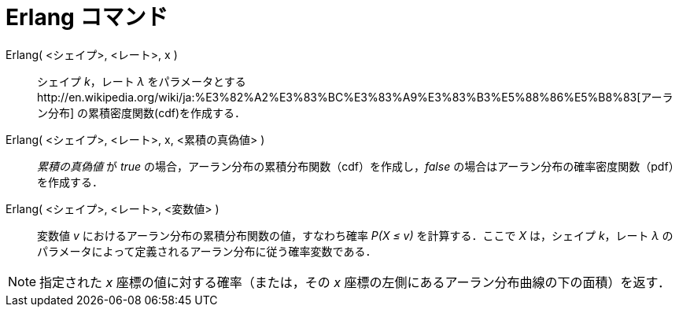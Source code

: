 = Erlang コマンド
ifdef::env-github[:imagesdir: /ja/modules/ROOT/assets/images]

Erlang( <シェイプ>, <レート>, x )::
  シェイプ _k_，レート _λ_
  をパラメータとするhttp://en.wikipedia.org/wiki/ja:%E3%82%A2%E3%83%BC%E3%83%A9%E3%83%B3%E5%88%86%E5%B8%83[アーラン分布]
  の累積密度関数(cdf)を作成する．
Erlang( <シェイプ>, <レート>, x, <累積の真偽値> )::
  _累積の真偽値_ が _true_ の場合，アーラン分布の累積分布関数（cdf）を作成し，_false_
  の場合はアーラン分布の確率密度関数（pdf）を作成する．
Erlang( <シェイプ>, <レート>, <変数値> )::
  変数値 _v_ におけるアーラン分布の累積分布関数の値，すなわち確率 _P(X ≤ v)_ を計算する．ここで _X_ は，シェイプ
  _k_，レート _λ_ のパラメータによって定義されるアーラン分布に従う確率変数である．

[NOTE]
====

指定された _x_ 座標の値に対する確率（または，その _x_ 座標の左側にあるアーラン分布曲線の下の面積）を返す．

====

